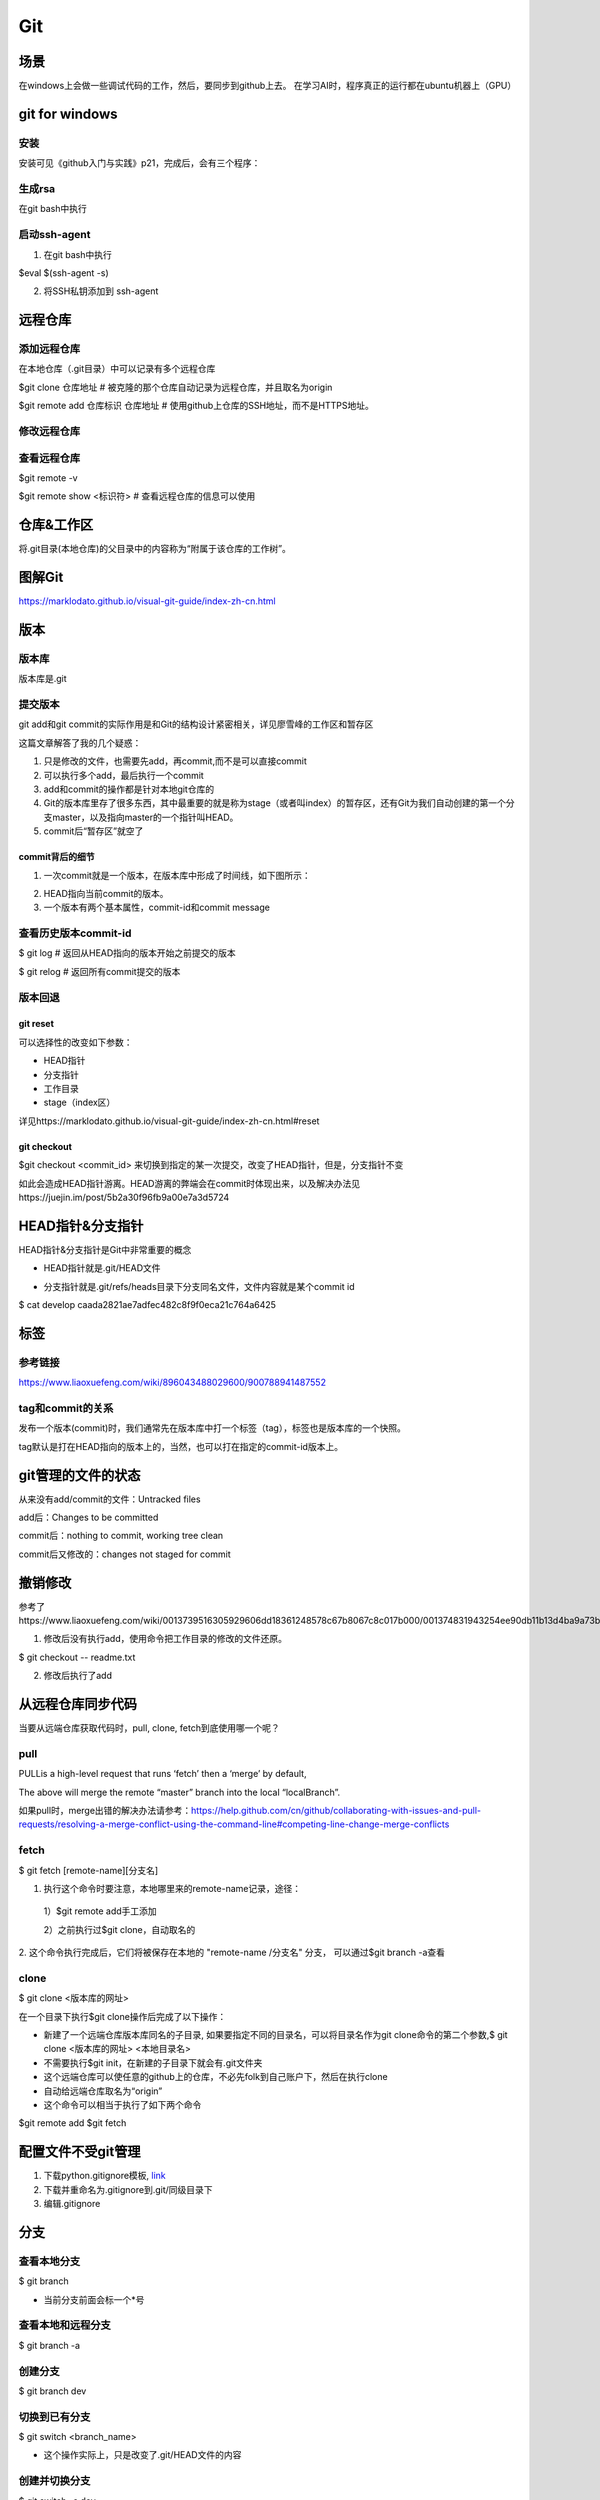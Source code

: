 Git
=====
场景
-----
在windows上会做一些调试代码的工作，然后，要同步到github上去。
在学习AI时，程序真正的运行都在ubuntu机器上（GPU）

.. _git-win:

git for windows
---------------------
安装
^^^^^^
安装可见《github入门与实践》p21，完成后，会有三个程序：

.. image:: _images/git-1.png

生成rsa
^^^^^^^^^
在git bash中执行

.. image:: _images/git-2.png

启动ssh-agent
^^^^^^^^^^^^^^^
1. 在git bash中执行

$eval $(ssh-agent -s)

2. 将SSH私钥添加到 ssh-agent

.. image:: _images/git-3.png

远程仓库
----------------------------

添加远程仓库
^^^^^^^^^^^^^^^^
在本地仓库（.git目录）中可以记录有多个远程仓库

$git clone 仓库地址  # 被克隆的那个仓库自动记录为远程仓库，并且取名为origin

$git  remote add 仓库标识 仓库地址  # 使用github上仓库的SSH地址，而不是HTTPS地址。

修改远程仓库
^^^^^^^^^^^^^
.. code-block:: none
	:linenos:

	$git remote remove origin #首先删除原来的
	$git remote add xxx

查看远程仓库
^^^^^^^^^^^^^^^
$git remote -v

$git remote show <标识符>   # 查看远程仓库的信息可以使用

仓库&工作区
-----------------
将.git目录(本地仓库)的父目录中的内容称为“附属于该仓库的工作树”。

.. image:: _images/git-5.png

图解Git
----------
https://marklodato.github.io/visual-git-guide/index-zh-cn.html

版本
------------

版本库
^^^^^^^^^^^^
版本库是.git

提交版本
^^^^^^^^^^^^^
git add和git commit的实际作用是和Git的结构设计紧密相关，详见廖雪峰的工作区和暂存区

.. image:: _images/git-add.png

.. image:: _images/git-commit.png

这篇文章解答了我的几个疑惑：

1. 只是修改的文件，也需要先add，再commit,而不是可以直接commit
2. 可以执行多个add，最后执行一个commit
3. add和commit的操作都是针对本地git仓库的
4. Git的版本库里存了很多东西，其中最重要的就是称为stage（或者叫index）的暂存区，还有Git为我们自动创建的第一个分支master，以及指向master的一个指针叫HEAD。
5. commit后“暂存区”就空了

commit背后的细节
++++++++++++++++++++
1. 一次commit就是一个版本，在版本库中形成了时间线，如下图所示：

.. image:: _images/git-6.jpg

2. HEAD指向当前commit的版本。

3. 一个版本有两个基本属性，commit-id和commit message

查看历史版本commit-id
^^^^^^^^^^^^^^^^^^^^^^^

$ git log  # 返回从HEAD指向的版本开始之前提交的版本

$ git relog  # 返回所有commit提交的版本

版本回退
^^^^^^^^^^
git reset
+++++++++++++++
可以选择性的改变如下参数：

- HEAD指针
- 分支指针
- 工作目录
- stage（index区）

详见https://marklodato.github.io/visual-git-guide/index-zh-cn.html#reset

git checkout
+++++++++++++++++++
$git checkout <commit_id> 来切换到指定的某一次提交，改变了HEAD指针，但是，分支指针不变

.. image:: _images/git-10.png

如此会造成HEAD指针游离。HEAD游离的弊端会在commit时体现出来，以及解决办法见https://juejin.im/post/5b2a30f96fb9a00e7a3d5724

HEAD指针&分支指针
-----------------------
HEAD指针&分支指针是Git中非常重要的概念

.. image:: _images/git-7.png

- HEAD指针就是.git/HEAD文件

.. image:: _images/git-8.png

- 分支指针就是.git/refs/heads目录下分支同名文件，文件内容就是某个commit id

$ cat develop
caada2821ae7adfec482c8f9f0eca21c764a6425

标签
------------
参考链接
^^^^^^^^^
https://www.liaoxuefeng.com/wiki/896043488029600/900788941487552

tag和commit的关系
^^^^^^^^^^^^^^^^^^^^^^^^
发布一个版本(commit)时，我们通常先在版本库中打一个标签（tag），标签也是版本库的一个快照。

tag默认是打在HEAD指向的版本上的，当然，也可以打在指定的commit-id版本上。


git管理的文件的状态
---------------------
从来没有add/commit的文件：Untracked files

add后：Changes to be committed

commit后：nothing to commit, working tree clean

commit后又修改的：changes not staged for commit

撤销修改
-----------
参考了https://www.liaoxuefeng.com/wiki/0013739516305929606dd18361248578c67b8067c8c017b000/001374831943254ee90db11b13d4ba9a73b9047f4fb968d000

1. 修改后没有执行add，使用命令把工作目录的修改的文件还原。

$ git checkout -- readme.txt

2. 修改后执行了add


从远程仓库同步代码
------------------
当要从远端仓库获取代码时，pull, clone, fetch到底使用哪一个呢？

pull
^^^^^^
PULLis a high-level request that runs ‘fetch’ then a ‘merge’ by default,

.. code-block:: none
	:linenos:

	%> git checkout localBranch
	%> git pull origin master
	%> git branch
	master
	* localBranch

The above will merge the remote “master” branch into the local “localBranch”.

如果pull时，merge出错的解决办法请参考：https://help.github.com/cn/github/collaborating-with-issues-and-pull-requests/resolving-a-merge-conflict-using-the-command-line#competing-line-change-merge-conflicts

fetch
^^^^^^^
$ git fetch [remote-name][分支名]

1. 执行这个命令时要注意，本地哪里来的remote-name记录，途径：

  1）$git remote add手工添加

  2）之前执行过$git clone，自动取名的

2. 这个命令执行完成后，它们将被保存在本地的 "remote-name /分支名" 分支，
可以通过$git branch -a查看

clone
^^^^^^^
$ git clone <版本库的网址>

在一个目录下执行$git clone操作后完成了以下操作：

- 新建了一个远端仓库版本库同名的子目录, 如果要指定不同的目录名，可以将目录名作为git clone命令的第二个参数,$ git clone <版本库的网址> <本地目录名>
- 不需要执行$git init，在新建的子目录下就会有.git文件夹
- 这个远端仓库可以使任意的github上的仓库，不必先folk到自己账户下，然后在执行clone
- 自动给远端仓库取名为“origin”
- 这个命令可以相当于执行了如下两个命令

$git remote add
$git fetch

配置文件不受git管理
--------------------
1. 下载python.gitignore模板, `link <https://github.com/yiwenliu/gitignore/blob/master/Python.gitignore>`_
2. 下载并重命名为.gitignore到.git/同级目录下
3. 编辑.gitignore

分支
---------
查看本地分支
^^^^^^^^^^^^^^
$ git branch

- 当前分支前面会标一个*号

查看本地和远程分支
^^^^^^^^^^^^^^^^^^^^^
$ git branch -a

创建分支
^^^^^^^^^^
$ git branch dev

切换到已有分支
^^^^^^^^^^^^^^^^^^^
$ git switch <branch_name>

- 这个操作实际上，只是改变了.git/HEAD文件的内容

.. image:: _images/git-9.png

创建并切换分支
^^^^^^^^^^^^^^^
$ git switch -c dev

合并
^^^^^^
$ git merge <name>

git merge命令用于合并指定分支(dev)到当前分支。什么叫“当前分支”——应该是HEAD指向的分支

删除
^^^^^^^
$git branch -d <name>

Q&A
------
git push时需要输入github的account
^^^^^^^^^^^^^^^^^^^^^^^^^^^^^^^^^^
It is my understanding that GitHub has switched to using TLS 1.2, which is causing this error when your program is still trying to connect to GitHub using TLS 1.0.

重新安装最新版本的Git即可

认证Github时报错
^^^^^^^^^^^^^^^^^^
ubuntu和Github进行链接认证时报错，如下图

.. image:: _images/git-4.png

解决方法：$ssh-keyscan -t rsa github.com >> ~/.ssh/known_hosts